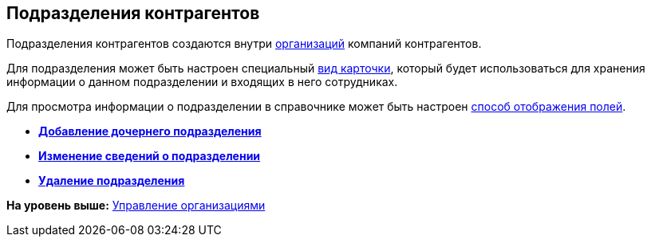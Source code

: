 [[ariaid-title1]]
== Подразделения контрагентов

Подразделения контрагентов создаются внутри xref:part_Organization.adoc[организаций] компаний контрагентов.

Для подразделения может быть настроен специальный xref:staff_Department_settings_card_kind.adoc[вид карточки], который будет использоваться для хранения информации о данном подразделении и входящих в него сотрудниках.

Для просмотра информации о подразделении в справочнике может быть настроен xref:part_Set_DepartmentFields_View.adoc[способ отображения полей].

* *xref:../pages/part_Department_add.adoc[Добавление дочернего подразделения]* +
* *xref:../pages/part_Department_change.adoc[Изменение сведений о подразделении]* +
* *xref:../pages/part_Department_delete.adoc[Удаление подразделения]* +

*На уровень выше:* xref:../pages/part_Organizaton_control.adoc[Управление организациями]
